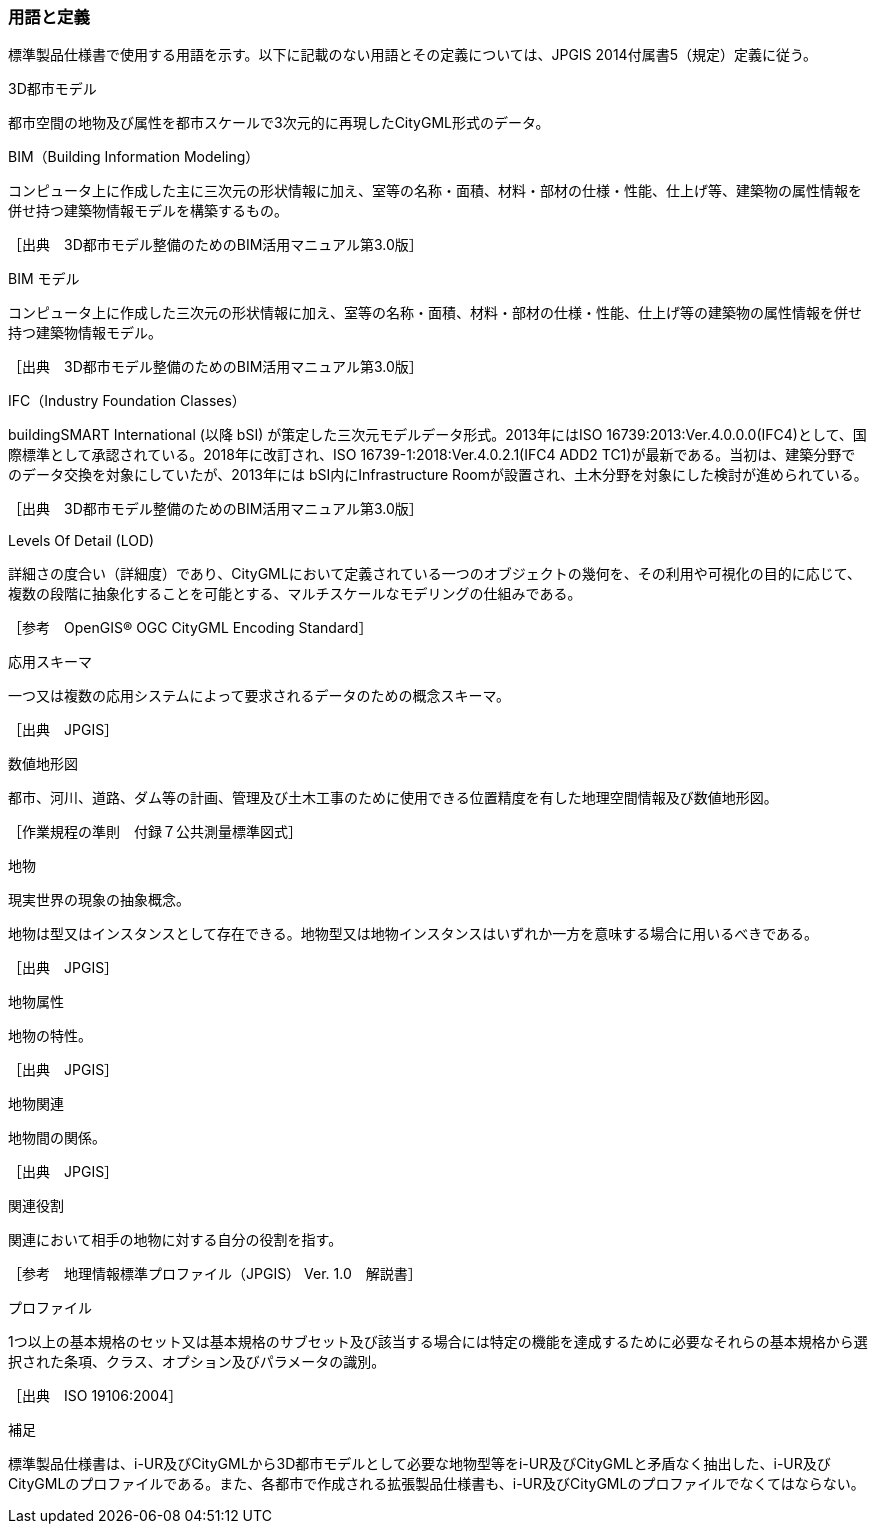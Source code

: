 [[toc1_05]]
=== 用語と定義

標準製品仕様書で使用する用語を示す。以下に記載のない用語とその定義については、JPGIS 2014付属書5（規定）定義に従う。

3D都市モデル

都市空間の地物及び属性を都市スケールで3次元的に再現したCityGML形式のデータ。

BIM（Building Information Modeling）

コンピュータ上に作成した主に三次元の形状情報に加え、室等の名称・⾯積、材料・部材の仕様・性能、仕上げ等、建築物の属性情報を併せ持つ建築物情報モデルを構築するもの。

［出典　3D都市モデル整備のためのBIM活⽤マニュアル第3.0版］

BIM モデル

コンピュータ上に作成した三次元の形状情報に加え、室等の名称・⾯積、材料・部材の仕様・性能、仕上げ等の建築物の属性情報を併せ持つ建築物情報モデル。

［出典　3D都市モデル整備のためのBIM活⽤マニュアル第3.0版］

IFC（Industry Foundation Classes）

buildingSMART International (以降 bSI) が策定した三次元モデルデータ形式。2013年にはISO 16739:2013:Ver.4.0.0.0(IFC4)として、国際標準として承認されている。2018年に改訂され、ISO 16739-1:2018:Ver.4.0.2.1(IFC4 ADD2 TC1)が最新である。当初は、建築分野でのデータ交換を対象にしていたが、2013年には bSI内にInfrastructure Roomが設置され、⼟⽊分野を対象にした検討が進められている。

［出典　3D都市モデル整備のためのBIM活用マニュアル第3.0版］

Levels Of Detail (LOD)

詳細さの度合い（詳細度）であり、CityGMLにおいて定義されている一つのオブジェクトの幾何を、その利用や可視化の目的に応じて、複数の段階に抽象化することを可能とする、マルチスケールなモデリングの仕組みである。

［参考　OpenGIS® OGC CityGML Encoding Standard］

応用スキーマ

一つ又は複数の応用システムによって要求されるデータのための概念スキーマ。

［出典　JPGIS］

数値地形図

都市、河川、道路、ダム等の計画、管理及び土木工事のために使用できる位置精度を有した地理空間情報及び数値地形図。

［作業規程の準則　付録７公共測量標準図式］

地物

現実世界の現象の抽象概念。

地物は型又はインスタンスとして存在できる。地物型又は地物インスタンスはいずれか一方を意味する場合に用いるべきである。

［出典　JPGIS］

地物属性

地物の特性。

［出典　JPGIS］

地物関連

地物間の関係。

［出典　JPGIS］

関連役割

関連において相手の地物に対する自分の役割を指す。

［参考　地理情報標準プロファイル（JPGIS） Ver. 1.0　解説書］

プロファイル

1つ以上の基本規格のセット又は基本規格のサブセット及び該当する場合には特定の機能を達成するために必要なそれらの基本規格から選択された条項、クラス、オプション及びパラメータの識別。

［出典　ISO 19106:2004］

補足

標準製品仕様書は、i-UR及びCityGMLから3D都市モデルとして必要な地物型等をi-UR及びCityGMLと矛盾なく抽出した、i-UR及びCityGMLのプロファイルである。また、各都市で作成される拡張製品仕様書も、i-UR及びCityGMLのプロファイルでなくてはならない。


